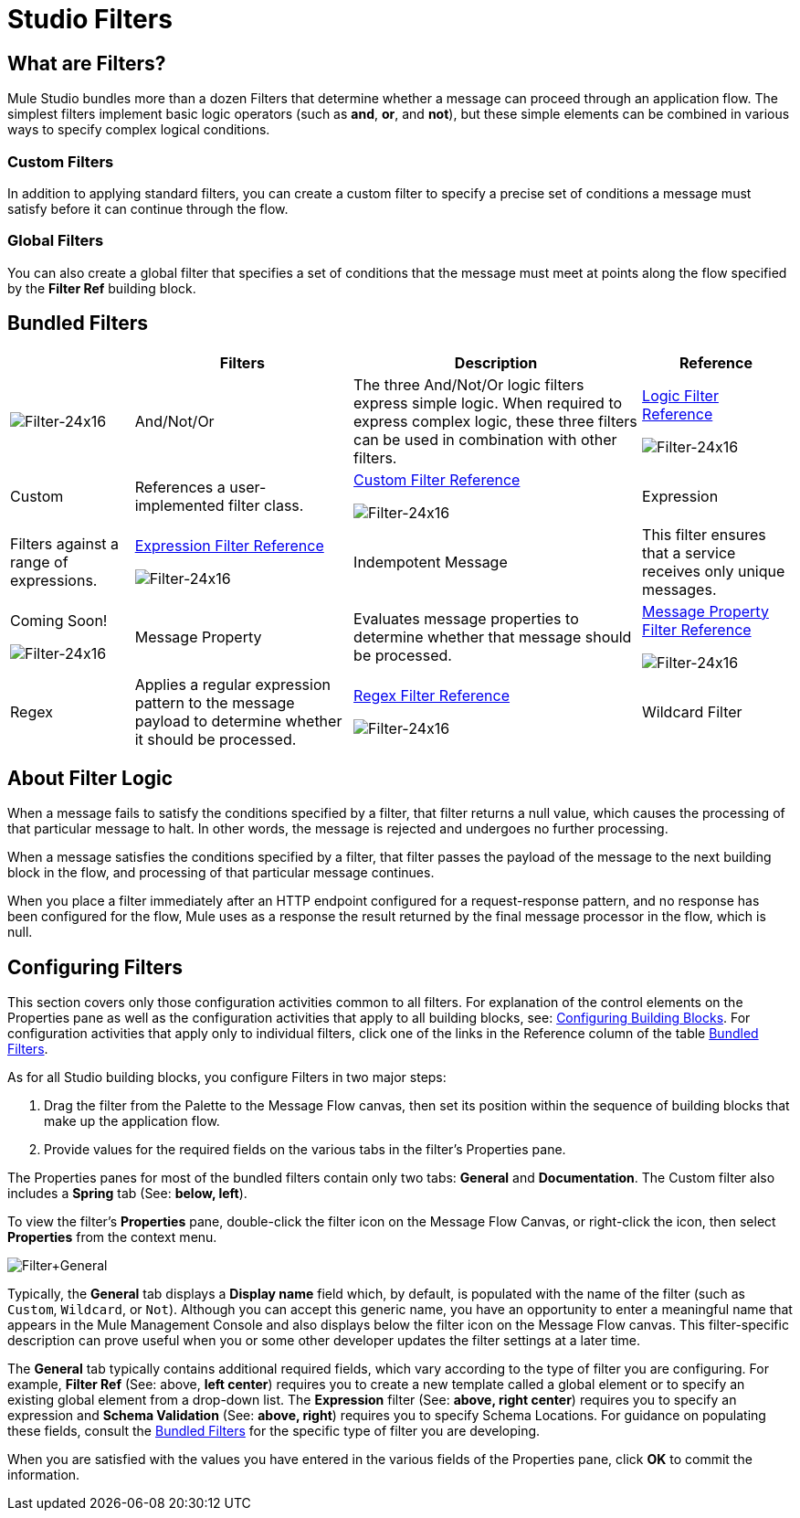 = Studio Filters

== What are Filters?

Mule Studio bundles more than a dozen Filters that determine whether a message can proceed through an application flow. The simplest filters implement basic logic operators (such as *and*, *or*, and *not*), but these simple elements can be combined in various ways to specify complex logical conditions.

=== Custom Filters

In addition to applying standard filters, you can create a custom filter to specify a precise set of conditions a message must satisfy before it can continue through the flow.

=== Global Filters

You can also create a global filter that specifies a set of conditions that the message must meet at points along the flow specified by the *Filter Ref* building block.

== Bundled Filters

[%header%autowidth.spread]
|===
|  |Filters |Description |Reference
|image:Filter-24x16.png[Filter-24x16] |And/Not/Or |The three And/Not/Or logic filters express simple logic. When required to express complex logic, these three filters can be used in combination with other filters. |link:/mule\-user\-guide/v/3\.2/logic-filter[Logic Filter Reference]


image:Filter-24x16.png[Filter-24x16] |Custom |References a user-implemented filter class. |link:/mule\-user\-guide/v/3\.2/custom-filter[Custom Filter Reference]


image:Filter-24x16.png[Filter-24x16] |Expression |Filters against a range of expressions. |link:/mule\-user\-guide/v/3\.2/expression-filter[Expression Filter Reference]


image:Filter-24x16.png[Filter-24x16] |Indempotent Message |This filter ensures that a service receives only unique messages. |Coming Soon!


image:Filter-24x16.png[Filter-24x16] |Message Property |Evaluates message properties to determine whether that message should be processed. |link:/mule\-user\-guide/v/3\.2/message-property-filter[Message Property Filter Reference]


image:Filter-24x16.png[Filter-24x16] |Regex |Applies a regular expression pattern to the message payload to determine whether it should be processed. |link:/mule\-user\-guide/v/3\.2/regex-filter[Regex Filter Reference]


image:Filter-24x16.png[Filter-24x16] |Wildcard Filter |Matches string messages against a wildcard pattern. |link:/mule\-user\-guide/v/3\.2/wildcard-filter[Wildcard Filter Reference]
|===

== About Filter Logic

When a message fails to satisfy the conditions specified by a filter, that filter returns a null value, which causes the processing of that particular message to halt. In other words, the message is rejected and undergoes no further processing.

When a message satisfies the conditions specified by a filter, that filter passes the payload of the message to the next building block in the flow, and processing of that particular message continues.

When you place a filter immediately after an HTTP endpoint configured for a request-response pattern, and no response has been configured for the flow, Mule uses as a response the result returned by the final message processor in the flow, which is null.

== Configuring Filters

This section covers only those configuration activities common to all filters. For explanation of the control elements on the Properties pane as well as the configuration activities that apply to all building blocks, see: link:/mule\-user\-guide/v/3\.2/mule-studio-essentials[Configuring Building Blocks]. For configuration activities that apply only to individual filters, click one of the links in the Reference column of the table <<Bundled Filters>>.

As for all Studio building blocks, you configure Filters in two major steps:

. Drag the filter from the Palette to the Message Flow canvas, then set its position within the sequence of building blocks that make up the application flow.
. Provide values for the required fields on the various tabs in the filter's Properties pane.

The Properties panes for most of the bundled filters contain only two tabs: *General* and *Documentation*. The Custom filter also includes a *Spring* tab (See: **below, left**).

To view the filter's *Properties* pane, double-click the filter icon on the Message Flow Canvas, or right-click the icon, then select *Properties* from the context menu.

image:Filter+General.png[Filter+General]

Typically, the *General* tab displays a *Display name* field which, by default, is populated with the name of the filter (such as `Custom`, `Wildcard`, or `Not`). Although you can accept this generic name, you have an opportunity to enter a meaningful name that appears in the Mule Management Console and also displays below the filter icon on the Message Flow canvas. This filter-specific description can prove useful when you or some other developer updates the filter settings at a later time.

The *General* tab typically contains additional required fields, which vary according to the type of filter you are configuring. For example, *Filter Ref* (See: above, *left center*) requires you to create a new template called a global element or to specify an existing global element from a drop-down list. The *Expression* filter (See: **above, right center**) requires you to specify an expression and *Schema Validation* (See: **above, right**) requires you to specify Schema Locations. For guidance on populating these fields, consult the <<Bundled Filters>> for the specific type of filter you are developing.

When you are satisfied with the values you have entered in the various fields of the Properties pane, click *OK* to commit the information.
